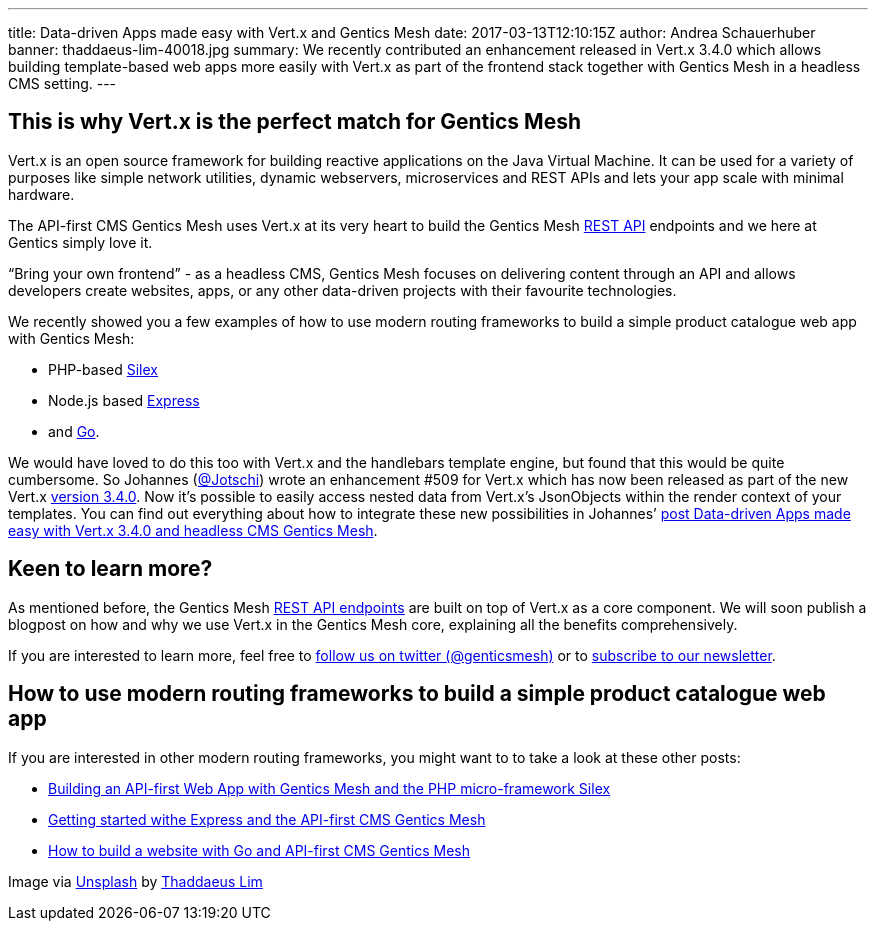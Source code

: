 ---
title: Data-driven Apps made easy with Vert.x and Gentics Mesh
date: 2017-03-13T12:10:15Z
author: Andrea Schauerhuber
banner: thaddaeus-lim-40018.jpg
summary: We recently contributed an enhancement released in Vert.x 3.4.0 which allows building template-based web apps more easily with Vert.x as part of the frontend stack together with Gentics Mesh in a headless CMS setting.
---

== This is why Vert.x is the perfect match for Gentics Mesh

Vert.x is an open source framework for building reactive applications on the Java Virtual Machine. It can be used for a variety of purposes like simple network utilities, dynamic webservers, microservices and REST APIs and lets your app scale with minimal hardware.

The API-first CMS Gentics Mesh uses Vert.x at its very heart to build the Gentics Mesh link:http://getmesh.io/docs/beta/raml/[REST API] endpoints and we here at Gentics simply love it.

“Bring your own frontend” - as a headless CMS, Gentics Mesh focuses on delivering content through an API and allows developers create websites, apps, or any other data-driven projects with their favourite technologies.

We recently showed you a few examples of how to use modern routing frameworks to build a simple product catalogue web app with Gentics Mesh:

* PHP-based link:https://getmesh.io/Blog/Building%20an%20API-first%20Web%20App%20with%20Gentics%20Mesh%20and%20the%20PHP%20Microframework%20Silex[Silex]
* Node.js based link:https://getmesh.io/Blog/Getting%20started%20with%20Express%20and%20the%20API-first%20CMS%20Gentics%20Mesh[Express]
* and link:https://getmesh.io/Blog/How%20to%20build%20a%20website%20with%20Go%20and%20API-first%20CMS%20Gentics%20Mesh[Go].

We would have loved to do this too with Vert.x and the handlebars template engine, but found that this would be quite cumbersome. So Johannes (link:https://twitter.com/Jotschi[@Jotschi]) wrote an enhancement #509 for Vert.x which has now been released as part of the new Vert.x link:http://vertx.io/blog/vert-x-3-4-0-is-released/[version 3.4.0]. Now it’s possible to easily access nested data from Vert.x’s JsonObjects within the render context of your templates. You can find out everything  about how to integrate these new possibilities in Johannes’ link:http://vertx.io/blog/data-driven-apps-made-easy-with-vert-x-3-4-0-and-headless-cms-gentics-mesh/[post Data-driven Apps made easy with Vert.x 3.4.0 and headless CMS Gentics Mesh].


== Keen to learn more?

As mentioned before, the Gentics Mesh link:https://getmesh.io/docs/beta/raml/[REST API endpoints] are built on top of Vert.x as a core component. We will soon publish a blogpost on how and why we use Vert.x in the Gentics Mesh core, explaining all the benefits comprehensively.

If you are interested to learn more, feel free to link:https://twitter.com/genticsmesh[follow us on twitter (@genticsmesh)] or to link:#footer[subscribe to our newsletter].

== How to use modern routing frameworks to build a simple product catalogue web app

If you are interested in other modern routing frameworks, you might want to to take a look at these other posts:

* link:https://getmesh.io/Blog/Building%20an%20API-first%20Web%20App%20with%20Gentics%20Mesh%20and%20the%20PHP%20Microframework%20Silex[Building an API-first Web App with Gentics Mesh and the PHP micro-framework Silex]
* link:https://getmesh.io/Blog/Getting%20started%20with%20Express%20and%20the%20API-first%20CMS%20Gentics%20Mesh[Getting started withe Express and the API-first CMS Gentics Mesh]
* link:https://getmesh.io/Blog/How%20to%20build%20a%20website%20with%20Go%20and%20API-first%20CMS%20Gentics%20Mesh[How to build a website with Go and API-first CMS Gentics Mesh]

Image via link:https://unsplash.com/[Unsplash] by link:https://unsplash.com/@_th4d_[Thaddaeus Lim]